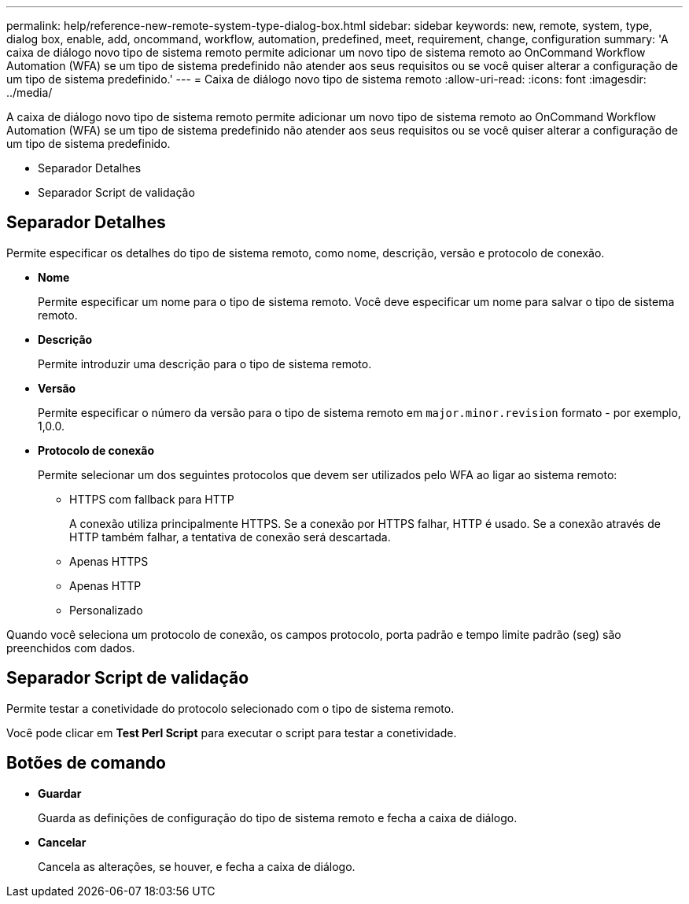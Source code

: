 ---
permalink: help/reference-new-remote-system-type-dialog-box.html 
sidebar: sidebar 
keywords: new, remote, system, type, dialog box, enable, add, oncommand, workflow, automation, predefined, meet, requirement, change, configuration 
summary: 'A caixa de diálogo novo tipo de sistema remoto permite adicionar um novo tipo de sistema remoto ao OnCommand Workflow Automation (WFA) se um tipo de sistema predefinido não atender aos seus requisitos ou se você quiser alterar a configuração de um tipo de sistema predefinido.' 
---
= Caixa de diálogo novo tipo de sistema remoto
:allow-uri-read: 
:icons: font
:imagesdir: ../media/


[role="lead"]
A caixa de diálogo novo tipo de sistema remoto permite adicionar um novo tipo de sistema remoto ao OnCommand Workflow Automation (WFA) se um tipo de sistema predefinido não atender aos seus requisitos ou se você quiser alterar a configuração de um tipo de sistema predefinido.

* Separador Detalhes
* Separador Script de validação




== Separador Detalhes

Permite especificar os detalhes do tipo de sistema remoto, como nome, descrição, versão e protocolo de conexão.

* *Nome*
+
Permite especificar um nome para o tipo de sistema remoto. Você deve especificar um nome para salvar o tipo de sistema remoto.

* *Descrição*
+
Permite introduzir uma descrição para o tipo de sistema remoto.

* *Versão*
+
Permite especificar o número da versão para o tipo de sistema remoto em `major.minor.revision` formato - por exemplo, 1,0.0.

* *Protocolo de conexão*
+
Permite selecionar um dos seguintes protocolos que devem ser utilizados pelo WFA ao ligar ao sistema remoto:

+
** HTTPS com fallback para HTTP
+
A conexão utiliza principalmente HTTPS. Se a conexão por HTTPS falhar, HTTP é usado. Se a conexão através de HTTP também falhar, a tentativa de conexão será descartada.

** Apenas HTTPS
** Apenas HTTP
** Personalizado




Quando você seleciona um protocolo de conexão, os campos protocolo, porta padrão e tempo limite padrão (seg) são preenchidos com dados.



== Separador Script de validação

Permite testar a conetividade do protocolo selecionado com o tipo de sistema remoto.

Você pode clicar em *Test Perl Script* para executar o script para testar a conetividade.



== Botões de comando

* *Guardar*
+
Guarda as definições de configuração do tipo de sistema remoto e fecha a caixa de diálogo.

* *Cancelar*
+
Cancela as alterações, se houver, e fecha a caixa de diálogo.


